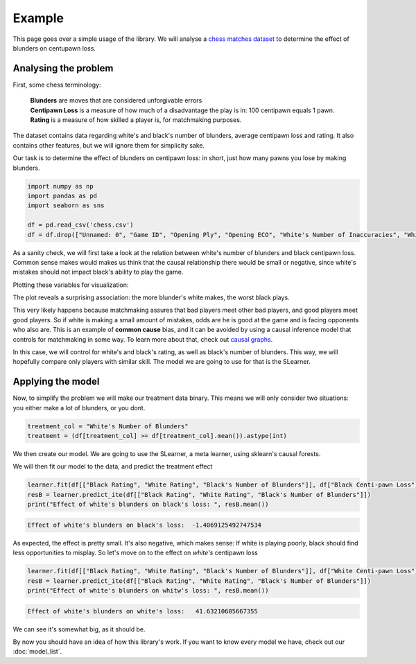 Example
-------------

This page goes over a simple usage of the library. We will analyse a `chess matches dataset <https://www.kaggle.com/datasets/ahmedalghafri/lichess-chess-games-statistics>`_
to determine the effect of blunders on centupawn loss.

Analysing the problem
"""""""""""""""""""""

First, some chess terminology:

 | **Blunders** are moves that are considered unforgivable errors
 | **Centipawn Loss** is a measure of how much of a disadvantage the play is in: 100 centipawn equals 1 pawn.
 | **Rating** is a measure of how skilled a player is, for matchmaking purposes.

The dataset contains data regarding white's and black's number of blunders, average centipawn loss and rating.
It also contains other features, but we will ignore them for simplicity sake.

Our task is to determine the effect of blunders on centipawn loss: in short, just how many pawns
you lose by making blunders.

.. code-block:: python

    import numpy as np
    import pandas as pd
    import seaborn as sns

    df = pd.read_csv('chess.csv')
    df = df.drop(["Unnamed: 0", "Game ID", "Opening Ply", "Opening ECO", "White's Number of Inaccuracies", "White's Number of Mistakes", "Black's Number of Inaccuracies", "Black's Number of Mistakes"], axis=1)

As a sanity check, we will first take a look at the relation between white's number of blunders
and black centipawn loss. Common sense makes would makes us think that the causal relationship there
would be small or negative, since white's mistakes should not impact black's ability to play the game.

Plotting these variables for visualization:

.. image:: bvw.png
  :width: 400
  :alt: Alternative text

The plot reveals a surprising association: the more blunder's white makes, the worst black plays.

This very likely happens because matchmaking assures that bad players meet other bad players, and
good players meet good players. So if white is making a small amount of mistakes, odds are he is good
at the game and is facing opponents who also are.
This is an example of **common cause** bias, and it can be avoided by using a causal inference model
that controls for matchmaking in some way. To learn more about that, check out `causal graphs <https://towardsdatascience.com/use-causal-graphs-4e3af630cf64>`_.

In this case, we will control for white's and black's rating, as well as black's number of blunders.
This way, we will hopefully compare only players with similar skill. The model we are going
to use for that is the SLearner.

Applying the model
""""""""""""""""""

Now, to simplify the problem we will make our treatment data binary. This means we will only consider
two situations: you either make a lot of blunders, or you dont.

.. code-block:: python

    treatment_col = "White's Number of Blunders"
    treatment = (df[treatment_col] >= df[treatment_col].mean()).astype(int)

We then create our model. We are going to use the SLearner, a meta learner, using sklearn's causal forests.

.. code-block:: python
    from pycausal_explorer.meta import SingleLearnerRegressor
    from sklearn.ensemble import RandomForestRegressor

    learner = SingleLearnerRegressor(RandomForestRegressor())


We will then fit our model to the data, and predict the treatment effect

.. code-block:: python

    learner.fit(df[["Black Rating", "White Rating", "Black's Number of Blunders"]], df["Black Centi-pawn Loss"], treatment=treatment)
    resB = learner.predict_ite(df[["Black Rating", "White Rating", "Black's Number of Blunders"]])
    print("Effect of white's blunders on black's loss: ", resB.mean())

.. code-block:: console

    Effect of white's blunders on black's loss:  -1.4069125492747534

As expected, the effect is pretty small. It's also negative, which makes sense: If white
is playing poorly, black should find less opportunities to misplay.
So let's move on to the effect on *white's* centipawn loss

.. code-block:: python

    learner.fit(df[["Black Rating", "White Rating", "Black's Number of Blunders"]], df["White Centi-pawn Loss"], treatment=treatment)
    resB = learner.predict_ite(df[["Black Rating", "White Rating", "Black's Number of Blunders"]])
    print("Effect of white's blunders on whitw's loss: ", resB.mean())

.. code-block:: console

    Effect of white's blunders on white's loss:   41.63210605667355

We can see it's somewhat big, as it should be.

By now you should have an idea of how this library's work. If you want to know every model we have,
check out our :doc:`model_list`.

